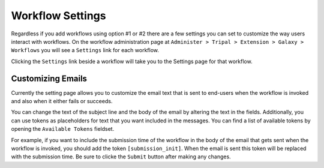 Workflow Settings
=================
Regardless if you add workflows using option #1 or #2 there are a few settings you can set to customize the way users interact with workflows.  On the workflow administration page at ``Administer > Tripal > Extension > Galaxy > Workflows`` you will see a ``Settings`` link for each workflow.

.. image:: workflow_settings.1.png

Clicking the ``Settings`` link beside a workflow will take you to the Settings page for that workflow. 

Customizing Emails
------------------
Currently the setting page allows you to customize the email text that is sent to end-users when the workflow is invoked and also when it either fails or succeeds.

.. image:: workflow_settings.2.png

You can change the text of the subject line and the body of the email by altering the text in the fields.  Additionally, you can use tokens as placeholders for text that you want included in the messages.  You can find a list of available tokens by opening the ``Available Tokens`` fieldset.

.. image:: workflow_settings.3.png

For example, if you want to include the submission time of the workflow in the body of the email that gets sent when the workflow is invoked, you should add the token ``[submission_init]``.  When the email is sent this token will be replaced with the submission time.  Be sure to clicke the ``Submit`` button after making any changes.